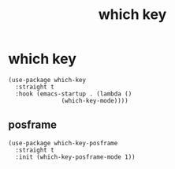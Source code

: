 #+title: which key
#+OPTIONS: num:nil
#+PROPERTY: header-args :tangle yes

* which key
#+begin_src elisp
(use-package which-key
  :straight t
  :hook (emacs-startup . (lambda ()
			   (which-key-mode))))
#+end_src
** posframe
#+begin_src elisp
  (use-package which-key-posframe
    :straight t
    :init (which-key-posframe-mode 1))
#+end_src
